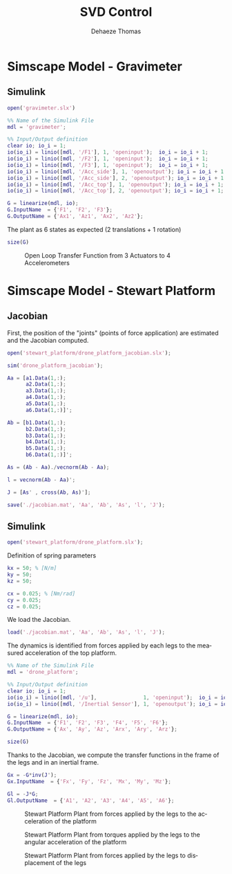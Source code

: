#+TITLE: SVD Control
:DRAWER:
#+STARTUP: overview

#+LANGUAGE: en
#+EMAIL: dehaeze.thomas@gmail.com
#+AUTHOR: Dehaeze Thomas

#+HTML_LINK_HOME: ../index.html
#+HTML_LINK_UP: ../index.html

#+HTML_HEAD: <link rel="stylesheet" type="text/css" href="./css/htmlize.css"/>
#+HTML_HEAD: <link rel="stylesheet" type="text/css" href="./css/readtheorg.css"/>
#+HTML_HEAD: <link rel="stylesheet" type="text/css" href="./css/zenburn.css"/>
#+HTML_HEAD: <script type="text/javascript" src="./js/jquery.min.js"></script>
#+HTML_HEAD: <script type="text/javascript" src="./js/bootstrap.min.js"></script>
#+HTML_HEAD: <script type="text/javascript" src="./js/jquery.stickytableheaders.min.js"></script>
#+HTML_HEAD: <script type="text/javascript" src="./js/readtheorg.js"></script>

#+HTML_MATHJAX: align: center tagside: right font: TeX

#+PROPERTY: header-args:matlab  :session *MATLAB*
#+PROPERTY: header-args:matlab+ :comments org
#+PROPERTY: header-args:matlab+ :results none
#+PROPERTY: header-args:matlab+ :exports both
#+PROPERTY: header-args:matlab+ :eval no-export
#+PROPERTY: header-args:matlab+ :output-dir figs
#+PROPERTY: header-args:matlab+ :tangle no
#+PROPERTY: header-args:matlab+ :mkdirp yes

#+PROPERTY: header-args:shell  :eval no-export

#+PROPERTY: header-args:latex  :headers '("\\usepackage{tikz}" "\\usepackage{import}" "\\import{$HOME/Cloud/tikz/org/}{config.tex}")
#+PROPERTY: header-args:latex+ :imagemagick t :fit yes
#+PROPERTY: header-args:latex+ :iminoptions -scale 100% -density 150
#+PROPERTY: header-args:latex+ :imoutoptions -quality 100
#+PROPERTY: header-args:latex+ :results raw replace :buffer no
#+PROPERTY: header-args:latex+ :eval no-export
#+PROPERTY: header-args:latex+ :exports both
#+PROPERTY: header-args:latex+ :mkdirp yes
#+PROPERTY: header-args:latex+ :output-dir figs
:END:

* Simscape Model - Gravimeter
** Matlab Init                                             :noexport:ignore:
#+begin_src matlab :tangle no :exports none :results silent :noweb yes :var current_dir=(file-name-directory buffer-file-name)
  <<matlab-dir>>
#+end_src

#+begin_src matlab :exports none :results silent :noweb yes
  <<matlab-init>>
#+end_src

** Simulink
#+begin_src matlab
  open('gravimeter.slx')
#+end_src

#+begin_src matlab
  %% Name of the Simulink File
  mdl = 'gravimeter';

  %% Input/Output definition
  clear io; io_i = 1;
  io(io_i) = linio([mdl, '/F1'], 1, 'openinput');  io_i = io_i + 1;
  io(io_i) = linio([mdl, '/F2'], 1, 'openinput');  io_i = io_i + 1;
  io(io_i) = linio([mdl, '/F3'], 1, 'openinput');  io_i = io_i + 1;
  io(io_i) = linio([mdl, '/Acc_side'], 1, 'openoutput'); io_i = io_i + 1;
  io(io_i) = linio([mdl, '/Acc_side'], 2, 'openoutput'); io_i = io_i + 1;
  io(io_i) = linio([mdl, '/Acc_top'], 1, 'openoutput'); io_i = io_i + 1;
  io(io_i) = linio([mdl, '/Acc_top'], 2, 'openoutput'); io_i = io_i + 1;

  G = linearize(mdl, io);
  G.InputName  = {'F1', 'F2', 'F3'};
  G.OutputName = {'Ax1', 'Az1', 'Ax2', 'Az2'};
#+end_src

The plant as 6 states as expected (2 translations + 1 rotation)

#+begin_src matlab :results output replace
  size(G)
#+end_src

#+RESULTS:
: State-space model with 4 outputs, 3 inputs, and 6 states.

#+begin_src matlab :exports none
  freqs = logspace(-2, 2, 1000);

  figure;
  for in_i = 1:3
      for out_i = 1:4
          subplot(4, 3, 3*(out_i-1)+in_i);
          plot(freqs, abs(squeeze(freqresp(G(out_i,in_i), freqs, 'Hz'))), '-');
          set(gca, 'XScale', 'log'); set(gca, 'YScale', 'log');
      end
  end
#+end_src

#+begin_src matlab :tangle no :exports results :results file replace
  exportFig('figs/open_loop_tf.pdf', 'width', 'full', 'height', 'full');
#+end_src

#+name: fig:open_loop_tf
#+caption: Open Loop Transfer Function from 3 Actuators to 4 Accelerometers
#+RESULTS:
[[file:figs/open_loop_tf.png]]

** Matlab Code                                                     :noexport:
#+begin_src matlab
  clc;
  % close all

  g = 100000;

  w0 = 2*pi*.5; % MinusK BM1 tablle
  l = 0.5; %[m]
  la = 1; %[m]
  h = 1.7; %[m]
  ha = 1.7;% %[m]
  m = 400; %[kg]
  k = 15e3;%[N/m]
  kv = k;
  kh = 15e3;
  I = 115;%[kg m^2]
          % c = 0.06;
          % l = 0.4719; %[m]
          % la = .477; %[m]
          % h = 1.8973; %[m]
          % ha = 1.9060;% %[m]
          % m = 98.1421; %[kg]
          % k = 14512;%[N/m]
          % I = 28.5372;%[kg m^2]
  cv = 0.03;
  ch = 0.03;

  %% System definition
  [Fr, x1, z1, x2, z2, wx, wz, x12, z12, PHIwx, PHIwz,xsum,zsum,xdelta,zdelta,rot]...
      = modelGeneration(m,I,k,h,ha,l,la,cv,ch,kv,kh);

  %% Bode options
  P = bodeoptions;
  P.FreqUnits = 'Hz';
  P.MagUnits = 'abs';
  P.MagScale = 'log';
  P.Grid = 'on';
  P.PhaseWrapping = 'on';
  P.Xlim = [1e-1,1e2];
  %P.PhaseVisible = 'off';
  w = 2*pi*logspace(-1,2,1000);

  %% curves points
  % slide 4
  F_sl4 = [2e-1 4e-1 7e-1 1 2 3 5];
  Amp_sl4 = [ 1 2 4 2.5 1 7e-1 7e-1];
  F_sl4_phase = [2e-1 4e-1 7e-1 1 ];
  Phase_sl4 = (180/pi).*[0 0 -0.5 -1.7];

  %slide 6
  F_sl6 = [2e-1 4e-1 1 2 3 5];
  Amp_sl6 = [1 1 6e-1 2e-1 3e-1 3e-1];
  F_sl6_phase = [2e-1 4e-1 1 ];
  Phase_sl6 = (180/pi).*[0 0 0 ];

  %slide 9
  F_sl9 = [2.5e-1 4e-1 6e-1 1 1.7 2.2 3 5 10];
  Amp_sl9 = [3 6 1 5e-1 1 2 7e-1 2.5e-1 7e-2];
  Phase_sl9 = (180/pi)*[0 -1 -pi 0 -1 -1.5 -pi -pi -pi];

  % slide 14
  F_sl14 = [ 2e-1 4e-1 6e-1 8e-1 1 2 3 5 10];
  Amp_sl14 = [9e-1 1.5 1.2 0.35 .3 1.2 .3 .1 5e-2];
  F_sl14_phase = [ 2e-1 4e-1 6e-1 8e-1 ];
  Phase_sl14 = (180/pi).*[0 0 -1.7 -2];

  %rotation
  F_rot = [1e-1 2e-1 4e-1 5e-1 7e-1 1 2 3 6.5 10 20];
  Amp_rot = [7e-8 2.2e-7 3e-7 1e-7 2e-8 9e-9 3e-8 9e-9 1e-9 4e-10 8e-11];

  %% Plots
  % %slide 3
  % figure
  % loglog(Fr,abs(x2).^.5,Fr,abs(x1).^.5,Fr,abs(xsum).^.5,Fr,abs(xdelta).^.5)
  % xlabel('Frequency [Hz]');ylabel('Acceleration [m/s^2/rtHz]')
  % legend('Top sensor','Bottom sensor','Half sum','Half difference');
  % title('Horizontal')
  % xlim([7e-2 1e1]);

  %slide 4
  figure
  subplot 211
  loglog(Fr, abs(x12)./abs(x1));hold on;
  loglog(F_sl4,Amp_sl4,'*');
  xlabel('Frequency [Hz]');ylabel('Amplitude [-]');
  title('X direction Top/bottom sensor');
  xlim([7e-2 1e1]);
  subplot 212
  semilogx(Fr, (180/pi).*angle(x12./abs(x1)));hold on;
  loglog(F_sl4_phase,Phase_sl4,'*');
  xlabel('Frequency [Hz]');ylabel('Phase [deg]');
  xlim([7e-2 1e1]);

  %slide 6
  figure
  subplot 211
  loglog(Fr, abs(z12)./abs(z1));hold on;
  loglog(F_sl6,Amp_sl6,'*');
  xlabel('Frequency [Hz]');ylabel('Amplitude [-]');
  title('Z direction Top/bottom sensor');
  xlim([7e-2 1e1]);
  subplot 212
  semilogx(Fr, (180/pi).*angle(z12./abs(z1)));hold on;
  loglog(F_sl6_phase,Phase_sl6,'*');
  xlabel('Frequency [Hz]');ylabel('Phase [deg]');
  xlim([7e-2 1e1]);ylim([-180 180]);

  % %slide 6
  % figure
  % loglog(Fr,abs(z2).^.5,Fr,abs(z1).^.5,Fr,abs(zsum).^.5,Fr,abs(zdelta).^.5)
  % xlabel('Frequency [Hz]');ylabel('Acceleration [m/s^2/rtHz]')
  % legend('Top sensor','Bottom sensor','Half sum','Half difference');
  % title('Vertical')
  % xlim([7e-2 1e1]);

  %slide 9
  figure
  subplot 211
  loglog(Fr, abs(PHIwx)./abs(wx));hold on;
  loglog(F_sl9,Amp_sl9,'*');
  xlabel('Frequency [Hz]');ylabel('Amplitude [-]');
  title('X direction bottom/ground sensor');
  xlim([7e-2 1e1]);
  ylim([0.01 10]);
  subplot 212
  semilogx(Fr, (180/pi).*angle(PHIwx./abs(wx)));hold on;
  loglog(F_sl9,Phase_sl9,'*');
  xlabel('Frequency [Hz]');ylabel('Phase [deg]');
  xlim([7e-2 1e1]);

  % %slide 8
  % figure
  % loglog(Fr,abs(wx).^.5,Fr,abs(x1).^.5,'-.',Fr,abs(x2).^.5,'.');
  % grid on;xlabel('Frequency [Hz]');
  % ylabel('ASD [m/s^2/rtHz]');
  % xlim([7e-2 1e1]);
  % legend('Ground','Bottom sensor','Top sensor');
  % title('Horizontal');
  %
  % %slide 13
  % figure
  % loglog(Fr,abs(wz).^.5,Fr,abs(z1).^.5,'-.',Fr,abs(z2).^.5,'.');
  % grid on;xlabel('Frequency [Hz]');
  % ylabel('ASD [m/s^2/rtHz]');
  % xlim([7e-2 1e1]);
  % legend('Ground','Bottom sensor','Top sensor');
  % title('Vertical');

  %slide 14
  figure
  subplot 211
  loglog(Fr, abs(PHIwz)./abs(wz));hold on;
  loglog(F_sl14,Amp_sl14,'*');
  xlabel('Frequency [Hz]');ylabel('Amplitude [-]');
  title('Z direction bottom/ground sensor');
  xlim([7e-2 1e1]);
  ylim([0.01 10]);
  subplot 212
  semilogx(Fr, (180/pi).*angle(PHIwz./abs(wz)));hold on;
  loglog(F_sl14_phase,Phase_sl14,'*');
  xlabel('Frequency [Hz]');ylabel('Phase [deg]');
  xlim([7e-2 1e1]);

  %rotation
  figure
  loglog(Fr,abs(rot).^.5./((2*pi*Fr').^2),F_rot,Amp_rot,'*');
  xlabel('Frequency [Hz]');ylabel('Rotation [rad/rtHz]')
  xlim([7e-2 1e1]);
#+end_src

** Model Generation                                                :noexport:
#+begin_src matlab
  function [Fr, x1, z1, x2, z2, wx, wz, x12, z12, PHIwx, PHIwz,xsum,zsum,xdelta,zdelta,rot] = modelGeneration(m,I,k,h,ha,l,la,dampv,damph,kv,kh)
      %% generation of the state space model
      M = [m 0 0
           0 m 0
           0 0 I];

      %Jacobian of the bottom sensor
      Js1 = [1 0 h/2
             0 1 -l/2];
      %Jacobian of the top sensor
      Js2 = [1 0 -h/2
             0 1 0];

      %Jacobian of the actuators
      Ja = [1 0 ha/2 %Left horizontal actuator
                     %1 0 h/2 %Right horizontal actuator
            0 1 -la/2 %Left vertical actuator
            0 1 la/2]; %Right vertical actuator
      Jah = [1 0 ha/2];
      Jav = [0 1 -la/2 %Left vertical actuator
             0 1 la/2]; %Right vertical actuator
      Jta = Ja';
      Jtah = Jah';
      Jtav = Jav';
      K = kv*Jtav*Jav + kh*Jtah*Jah;
      C = dampv*kv*Jtav*Jav+damph*kh*Jtah*Jah;

      E = [1 0 0
           0 1 0
           0 0 1]; %projecting ground motion in the directions of the legs

      AA = [zeros(3) eye(3)
            -M\K -M\C];

      BB = [zeros(3,6)
            M\Jta M\(k*Jta*E)];

      CC = [[Js1;Js2] zeros(4,3);
            zeros(2,6)
            (Js1+Js2)./2 zeros(2,3)
            (Js1-Js2)./2 zeros(2,3)
            (Js1-Js2)./(2*h) zeros(2,3)];

      DD = [zeros(4,6)
            zeros(2,3) eye(2,3)
            zeros(6,6)];

      system_dec = ss(AA,BB,CC,DD);
      %input = three actuators and three ground motions
      %output = the bottom sensor; the top sensor; the ground motion; the half
      %sum; the half difference; the rotation

      %% Injecting ground motion in the system to have the output
      Fr = logspace(-2,3,1e3);
      w=2*pi*Fr*1i;
      %fit of the ground motion data in m/s^2/rtHz
      Fr_ground_x = [0.07 0.1 0.15 0.3 0.7 0.8 0.9 1.2 5 10];
      n_ground_x1 = [4e-7 4e-7 2e-6 1e-6 5e-7 5e-7 5e-7 1e-6 1e-5 3.5e-5];
      Fr_ground_v = [0.07 0.08 0.1 0.11 0.12 0.15 0.25 0.6 0.8 1 1.2 1.6 2 6 10];
      n_ground_v1 = [7e-7 7e-7 7e-7 1e-6 1.2e-6 1.5e-6 1e-6 9e-7 7e-7 7e-7 7e-7 1e-6 2e-6 1e-5 3e-5];

      n_ground_x = interp1(Fr_ground_x,n_ground_x1,Fr,'linear');
      n_ground_v = interp1(Fr_ground_v,n_ground_v1,Fr,'linear');
      % figure
      % loglog(Fr,abs(n_ground_v),Fr_ground_v,n_ground_v1,'*');
      % xlabel('Frequency [Hz]');ylabel('ASD [m/s^2 /rtHz]');
      % return

      %converting into PSD
      n_ground_x = (n_ground_x).^2;
      n_ground_v = (n_ground_v).^2;

      %Injecting ground motion in the system and getting the outputs
      system_dec_f = (freqresp(system_dec,abs(w)));
      PHI = zeros(size(Fr,2),12,12);
      for p = 1:size(Fr,2)
          Sw=zeros(6,6);
          Iact = zeros(3,3);
          Sw(4,4) = n_ground_x(p);
          Sw(5,5) = n_ground_v(p);
          Sw(6,6) = n_ground_v(p);
          Sw(1:3,1:3) = Iact;
          PHI(p,:,:) = (system_dec_f(:,:,p))*Sw(:,:)*(system_dec_f(:,:,p))';
      end
      x1 = PHI(:,1,1);
      z1 = PHI(:,2,2);
      x2 = PHI(:,3,3);
      z2 = PHI(:,4,4);
      wx = PHI(:,5,5);
      wz = PHI(:,6,6);
      x12 = PHI(:,1,3);
      z12 = PHI(:,2,4);
      PHIwx = PHI(:,1,5);
      PHIwz = PHI(:,2,6);
      xsum = PHI(:,7,7);
      zsum = PHI(:,8,8);
      xdelta = PHI(:,9,9);
      zdelta = PHI(:,10,10);
      rot = PHI(:,11,11);
#+end_src

* Simscape Model - Stewart Platform
** Matlab Init                                             :noexport:ignore:
#+begin_src matlab :tangle no :exports none :results silent :noweb yes :var current_dir=(file-name-directory buffer-file-name)
  <<matlab-dir>>
#+end_src

#+begin_src matlab :exports none :results silent :noweb yes
  <<matlab-init>>
#+end_src

** Jacobian
First, the position of the "joints" (points of force application) are estimated and the Jacobian computed.

#+begin_src matlab
  open('stewart_platform/drone_platform_jacobian.slx');
#+end_src

#+begin_src matlab
  sim('drone_platform_jacobian');
#+end_src

#+begin_src matlab
  Aa = [a1.Data(1,:);
        a2.Data(1,:);
        a3.Data(1,:);
        a4.Data(1,:);
        a5.Data(1,:);
        a6.Data(1,:)]';

  Ab = [b1.Data(1,:);
        b2.Data(1,:);
        b3.Data(1,:);
        b4.Data(1,:);
        b5.Data(1,:);
        b6.Data(1,:)]';

  As = (Ab - Aa)./vecnorm(Ab - Aa);

  l = vecnorm(Ab - Aa)';

  J = [As' , cross(Ab, As)'];

  save('./jacobian.mat', 'Aa', 'Ab', 'As', 'l', 'J');
#+end_src

** Simulink
#+begin_src matlab
  open('stewart_platform/drone_platform.slx');
#+end_src

Definition of spring parameters
#+begin_src matlab
  kx = 50; % [N/m]
  ky = 50;
  kz = 50;

  cx = 0.025; % [Nm/rad]
  cy = 0.025;
  cz = 0.025;
#+end_src

We load the Jacobian.
#+begin_src matlab
  load('./jacobian.mat', 'Aa', 'Ab', 'As', 'l', 'J');
#+end_src


The dynamics is identified from forces applied by each legs to the measured acceleration of the top platform.
#+begin_src matlab
  %% Name of the Simulink File
  mdl = 'drone_platform';

  %% Input/Output definition
  clear io; io_i = 1;
  io(io_i) = linio([mdl, '/u'],               1, 'openinput');  io_i = io_i + 1;
  io(io_i) = linio([mdl, '/Inertial Sensor'], 1, 'openoutput'); io_i = io_i + 1;

  G = linearize(mdl, io);
  G.InputName  = {'F1', 'F2', 'F3', 'F4', 'F5', 'F6'};
  G.OutputName = {'Ax', 'Ay', 'Az', 'Arx', 'Ary', 'Arz'};
#+end_src

#+begin_src matlab :results output replace
  size(G)
#+end_src

#+RESULTS:
: State-space model with 6 outputs, 6 inputs, and 12 states.

Thanks to the Jacobian, we compute the transfer functions in the frame of the legs and in an inertial frame.
#+begin_src matlab
  Gx = -G*inv(J');
  Gx.InputName  = {'Fx', 'Fy', 'Fz', 'Mx', 'My', 'Mz'};

  Gl = -J*G;
  Gl.OutputName  = {'A1', 'A2', 'A3', 'A4', 'A5', 'A6'};
#+end_src

#+begin_src matlab :exports none
  freqs = logspace(-1, 2, 1000);

  figure;

  ax1 = subplot(2, 1, 1);
  hold on;
  plot(freqs, abs(squeeze(freqresp(Gx(1, 1), freqs, 'Hz'))), 'DisplayName', '$A_x/F_x$');
  plot(freqs, abs(squeeze(freqresp(Gx(2, 2), freqs, 'Hz'))), 'DisplayName', '$A_y/F_y$');
  plot(freqs, abs(squeeze(freqresp(Gx(3, 3), freqs, 'Hz'))), 'DisplayName', '$A_z/F_z$');
  hold off;
  set(gca, 'XScale', 'log'); set(gca, 'YScale', 'log');
  ylabel('Amplitude [m/N]'); set(gca, 'XTickLabel',[]);
  legend('location', 'southeast');

  ax2 = subplot(2, 1, 2);
  hold on;
  for i = 1:3
    plot(freqs, 180/pi*unwrap(angle(squeeze(freqresp(Gx(i, i), freqs, 'Hz')))));
  end
  hold off;
  set(gca, 'XScale', 'log'); set(gca, 'YScale', 'lin');
  ylabel('Phase [deg]'); xlabel('Frequency [Hz]');
  ylim([-270, 90]);
  yticks([-360:90:360]);

  linkaxes([ax1,ax2],'x');
#+end_src

#+begin_src matlab :tangle no :exports results :results file replace
  exportFig('figs/stewart_platform_translations.pdf', 'width', 'full', 'height', 'full');
#+end_src

#+name: fig:stewart_platform_translations
#+caption: Stewart Platform Plant from forces applied by the legs to the acceleration of the platform
#+RESULTS:
[[file:figs/stewart_platform_translations.png]]

#+begin_src matlab :exports none
  freqs = logspace(-1, 2, 1000);

  figure;

  ax1 = subplot(2, 1, 1);
  hold on;
  plot(freqs, abs(squeeze(freqresp(Gx(4, 4), freqs, 'Hz'))), 'DisplayName', '$A_{R_x}/M_x$');
  plot(freqs, abs(squeeze(freqresp(Gx(5, 5), freqs, 'Hz'))), 'DisplayName', '$A_{R_y}/M_y$');
  plot(freqs, abs(squeeze(freqresp(Gx(6, 6), freqs, 'Hz'))), 'DisplayName', '$A_{R_z}/M_z$');
  hold off;
  set(gca, 'XScale', 'log'); set(gca, 'YScale', 'log');
  ylabel('Amplitude [rad/(Nm)]'); set(gca, 'XTickLabel',[]);
  legend('location', 'southeast');

  ax2 = subplot(2, 1, 2);
  hold on;
  for i = 4:6
    plot(freqs, 180/pi*unwrap(angle(squeeze(freqresp(Gx(i, i), freqs, 'Hz')))));
  end
  hold off;
  set(gca, 'XScale', 'log'); set(gca, 'YScale', 'lin');
  ylabel('Phase [deg]'); xlabel('Frequency [Hz]');
  ylim([-270, 90]);
  yticks([-360:90:360]);

  linkaxes([ax1,ax2],'x');
#+end_src

#+begin_src matlab :tangle no :exports results :results file replace
  exportFig('figs/stewart_platform_rotations.pdf', 'width', 'full', 'height', 'full');
#+end_src

#+name: fig:stewart_platform_rotations
#+caption: Stewart Platform Plant from torques applied by the legs to the angular acceleration of the platform
#+RESULTS:
[[file:figs/stewart_platform_rotations.png]]

#+begin_src matlab :exports none
  freqs = logspace(-1, 2, 1000);

  figure;

  ax1 = subplot(2, 1, 1);
  hold on;
  for i = 1:6
    plot(freqs, abs(squeeze(freqresp(Gl(i, i), freqs, 'Hz'))));
  end
  for i = 1:5
    for j = i+1:6
      plot(freqs, abs(squeeze(freqresp(Gl(i, j), freqs, 'Hz'))), 'color', [0, 0, 0, 0.2]);
    end
  end
  hold off;
  set(gca, 'XScale', 'log'); set(gca, 'YScale', 'log');
  ylabel('Amplitude [m/N]'); set(gca, 'XTickLabel',[]);

  ax2 = subplot(2, 1, 2);
  hold on;
  for i = 1:6
    plot(freqs, 180/pi*unwrap(angle(squeeze(freqresp(Gl(i, i), freqs, 'Hz')))));
  end
  hold off;
  set(gca, 'XScale', 'log'); set(gca, 'YScale', 'lin');
  ylabel('Phase [deg]'); xlabel('Frequency [Hz]');
  ylim([-270, 90]);
  yticks([-360:90:360]);

  linkaxes([ax1,ax2],'x');
#+end_src

#+begin_src matlab :tangle no :exports results :results file replace
  exportFig('figs/stewart_platform_legs.pdf', 'width', 'full', 'height', 'full');
#+end_src

#+name: fig:stewart_platform_legs
#+caption: Stewart Platform Plant from forces applied by the legs to displacement of the legs
#+RESULTS:
[[file:figs/stewart_platform_legs.png]]
